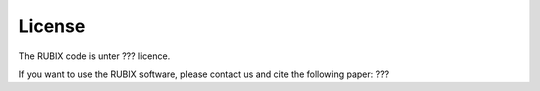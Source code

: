 License
===================
The RUBIX code is unter ??? licence.

If you want to use the RUBIX software, please contact us and cite the following paper: ???
